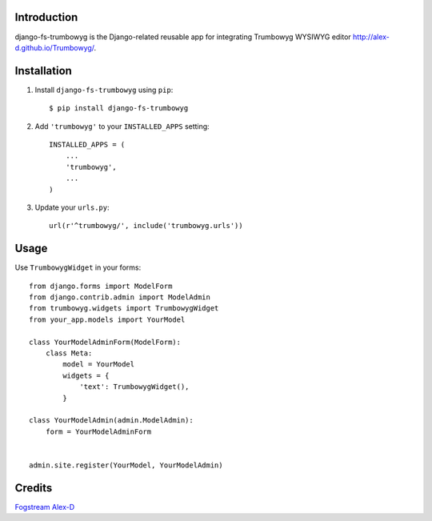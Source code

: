 Introduction
============

django-fs-trumbowyg is the Django-related reusable app for integrating Trumbowyg WYSIWYG editor http://alex-d.github.io/Trumbowyg/.


Installation
============

1. Install ``django-fs-trumbowyg`` using ``pip``::

    $ pip install django-fs-trumbowyg

2. Add ``'trumbowyg'`` to your ``INSTALLED_APPS`` setting::

    INSTALLED_APPS = (
        ...
        'trumbowyg',
        ...
    )

3. Update your ``urls.py``::

    url(r'^trumbowyg/', include('trumbowyg.urls'))


Usage
=====

Use ``TrumbowygWidget`` in your forms::

    from django.forms import ModelForm
    from django.contrib.admin import ModelAdmin
    from trumbowyg.widgets import TrumbowygWidget
    from your_app.models import YourModel

    class YourModelAdminForm(ModelForm):
        class Meta:
            model = YourModel
            widgets = {
                'text': TrumbowygWidget(),
            }

    class YourModelAdmin(admin.ModelAdmin):
        form = YourModelAdminForm


    admin.site.register(YourModel, YourModelAdmin)


Credits
=======

`Fogstream <http://fogstream.ru/>`_
`Alex-D <http://alex-d.fr/>`_
